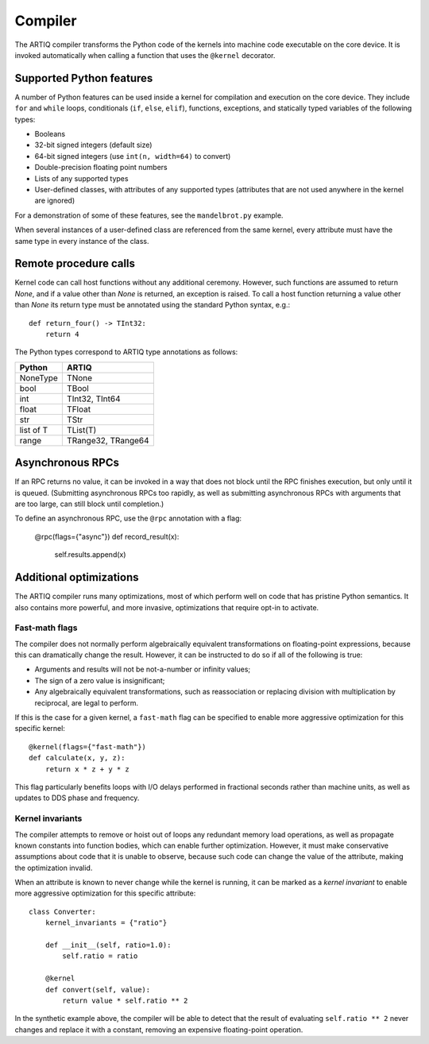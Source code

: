 Compiler
========

The ARTIQ compiler transforms the Python code of the kernels into machine code executable on the core device. It is invoked automatically when calling a function that uses the ``@kernel`` decorator.

Supported Python features
-------------------------

A number of Python features can be used inside a kernel for compilation and execution on the core device. They include ``for`` and ``while`` loops, conditionals (``if``, ``else``, ``elif``), functions, exceptions, and statically typed variables of the following types:

* Booleans
* 32-bit signed integers (default size)
* 64-bit signed integers (use ``int(n, width=64)`` to convert)
* Double-precision floating point numbers
* Lists of any supported types
* User-defined classes, with attributes of any supported types (attributes that are not used anywhere in the kernel are ignored)

For a demonstration of some of these features, see the ``mandelbrot.py`` example.

When several instances of a user-defined class are referenced from the same kernel, every attribute must have the same type in every instance of the class.

Remote procedure calls
----------------------

Kernel code can call host functions without any additional ceremony. However, such functions are assumed to return `None`, and if a value other than `None` is returned, an exception is raised. To call a host function returning a value other than `None` its return type must be annotated using the standard Python syntax, e.g.: ::

    def return_four() -> TInt32:
        return 4

The Python types correspond to ARTIQ type annotations as follows:

+-------------+-------------------------+
| Python      | ARTIQ                   |
+=============+=========================+
| NoneType    | TNone                   |
+-------------+-------------------------+
| bool        | TBool                   |
+-------------+-------------------------+
| int         | TInt32, TInt64          |
+-------------+-------------------------+
| float       | TFloat                  |
+-------------+-------------------------+
| str         | TStr                    |
+-------------+-------------------------+
| list of T   | TList(T)                |
+-------------+-------------------------+
| range       | TRange32, TRange64      |
+-------------+-------------------------+

Asynchronous RPCs
-----------------

If an RPC returns no value, it can be invoked in a way that does not block until the RPC finishes
execution, but only until it is queued. (Submitting asynchronous RPCs too rapidly, as well as
submitting asynchronous RPCs with arguments that are too large, can still block until completion.)

To define an asynchronous RPC, use the ``@rpc`` annotation with a flag:

    @rpc(flags={"async"})
    def record_result(x):
        self.results.append(x)

Additional optimizations
------------------------

The ARTIQ compiler runs many optimizations, most of which perform well on code that has pristine Python semantics. It also contains more powerful, and more invasive, optimizations that require opt-in to activate.

Fast-math flags
+++++++++++++++

The compiler does not normally perform algebraically equivalent transformations on floating-point expressions, because this can dramatically change the result. However, it can be instructed to do so if all of the following is true:

* Arguments and results will not be not-a-number or infinity values;
* The sign of a zero value is insignificant;
* Any algebraically equivalent transformations, such as reassociation or replacing division with multiplication by reciprocal, are legal to perform.

If this is the case for a given kernel, a ``fast-math`` flag can be specified to enable more aggressive optimization for this specific kernel: ::

    @kernel(flags={"fast-math"})
    def calculate(x, y, z):
        return x * z + y * z

This flag particularly benefits loops with I/O delays performed in fractional seconds rather than machine units, as well as updates to DDS phase and frequency.

Kernel invariants
+++++++++++++++++

The compiler attempts to remove or hoist out of loops any redundant memory load operations, as well as propagate known constants into function bodies, which can enable further optimization. However, it must make conservative assumptions about code that it is unable to observe, because such code can change the value of the attribute, making the optimization invalid.

When an attribute is known to never change while the kernel is running, it can be marked as a *kernel invariant* to enable more aggressive optimization for this specific attribute: ::

    class Converter:
        kernel_invariants = {"ratio"}

        def __init__(self, ratio=1.0):
            self.ratio = ratio

        @kernel
        def convert(self, value):
            return value * self.ratio ** 2

In the synthetic example above, the compiler will be able to detect that the result of evaluating ``self.ratio ** 2`` never changes and replace it with a constant, removing an expensive floating-point operation.
